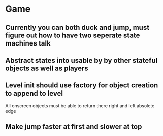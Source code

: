 

* Game
** Currently you can both duck and jump, must figure out how to have two seperate state machines talk
** Abstract states into usable by by other stateful objects as well as players
** Level init should use factory for object creation to append to level


All onscreen objects must be able to return there right and left absolete edge
** Make jump faster at first and slower at top
